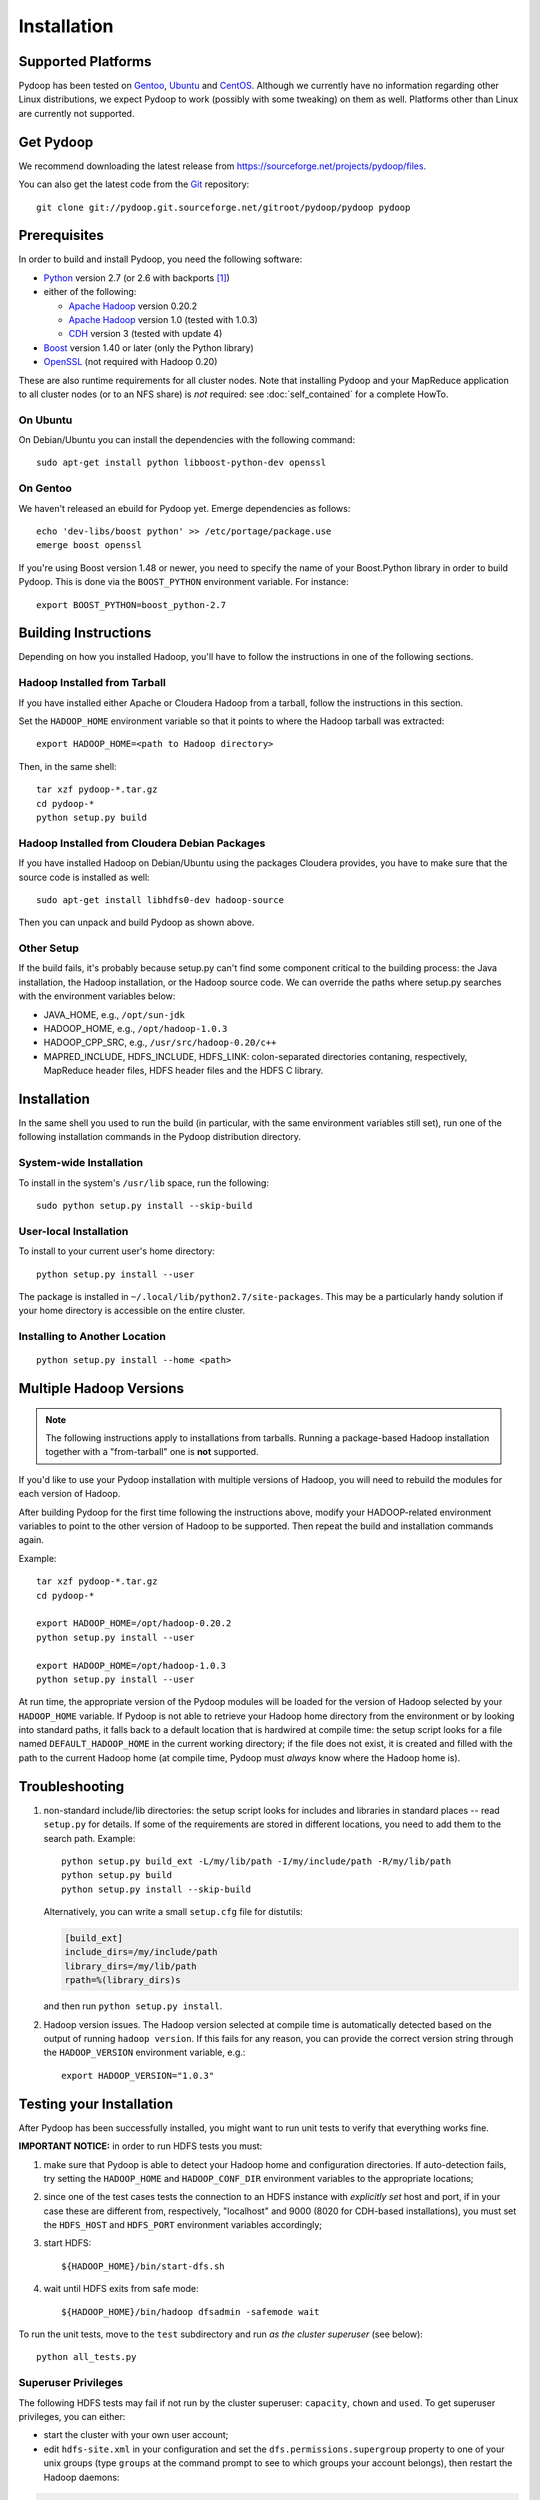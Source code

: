 .. _installation:

Installation
============

Supported Platforms
-------------------

Pydoop has been tested on `Gentoo <http://www.gentoo.org>`_, `Ubuntu
<http://www.ubuntu.com>`_ and `CentOS
<http://www.centos.org>`_. Although we currently have no information
regarding other Linux distributions, we expect Pydoop to work
(possibly with some tweaking) on them as well. Platforms other than
Linux are currently not supported.


Get Pydoop
----------

We recommend downloading the latest release from
https://sourceforge.net/projects/pydoop/files.

You can also get the latest code from the `Git <http://git-scm.com/>`_
repository::

  git clone git://pydoop.git.sourceforge.net/gitroot/pydoop/pydoop pydoop


Prerequisites
-------------

In order to build and install Pydoop, you need the following software:

* `Python <http://www.python.org>`_ version 2.7 (or 2.6 with
  backports [#]_)

* either of the following:

  * `Apache Hadoop <http://hadoop.apache.org>`_ version 0.20.2
  * `Apache Hadoop <http://hadoop.apache.org>`_ version 1.0 (tested with 1.0.3)
  * `CDH <https://ccp.cloudera.com/display/SUPPORT/Downloads>`_ version 3
    (tested with update 4)

* `Boost <http://www.boost.org>`_ version 1.40 or later (only the Python
  library)

* `OpenSSL <http://www.openssl.org>`_ (not required with Hadoop 0.20)

These are also runtime requirements for all cluster nodes. Note that
installing Pydoop and your MapReduce application to all cluster nodes
(or to an NFS share) is *not* required: see :doc:`self_contained` for
a complete HowTo.


On Ubuntu
.........

On Debian/Ubuntu you can install the dependencies with the following
command::

  sudo apt-get install python libboost-python-dev openssl


On Gentoo
.........

We haven't released an ebuild for Pydoop yet. Emerge dependencies as follows::

  echo 'dev-libs/boost python' >> /etc/portage/package.use
  emerge boost openssl

If you're using Boost version 1.48 or newer, you need to specify the
name of your Boost.Python library in order to build Pydoop. This is
done via the ``BOOST_PYTHON`` environment variable. For instance::

  export BOOST_PYTHON=boost_python-2.7


Building Instructions
----------------------

Depending on how you installed Hadoop, you'll have to follow the instructions
in one of the following sections.


Hadoop Installed from Tarball
.............................

If you have installed either Apache or Cloudera Hadoop from a tarball,
follow the instructions in this section.

Set the ``HADOOP_HOME`` environment variable so that it points to where the
Hadoop tarball was extracted::

  export HADOOP_HOME=<path to Hadoop directory>

Then, in the same shell::

  tar xzf pydoop-*.tar.gz
  cd pydoop-*
  python setup.py build


Hadoop Installed from Cloudera Debian Packages
..............................................

If you have installed Hadoop on Debian/Ubuntu using the packages
Cloudera provides, you have to make sure that the source code is
installed as well::

  sudo apt-get install libhdfs0-dev hadoop-source

Then you can unpack and build Pydoop as shown above.


Other Setup
...........

If the build fails, it's probably because setup.py can't find some component
critical to the building process:  the Java installation, the Hadoop
installation, or the Hadoop source code.  We can override the paths where
setup.py searches with the environment variables below:

* JAVA_HOME, e.g., ``/opt/sun-jdk``
* HADOOP_HOME, e.g., ``/opt/hadoop-1.0.3``
* HADOOP_CPP_SRC, e.g., ``/usr/src/hadoop-0.20/c++``
* MAPRED_INCLUDE, HDFS_INCLUDE, HDFS_LINK: colon-separated directories
  contaning, respectively, MapReduce header files, HDFS header files
  and the HDFS C library.


Installation
------------

In the same shell you used to run the build (in particular, with the same
environment variables still set), run one of the following installation
commands in the Pydoop distribution directory.


System-wide Installation
........................

To install in the system's ``/usr/lib`` space, run the following::

  sudo python setup.py install --skip-build


User-local Installation
.......................

To install to your current user's home directory::

  python setup.py install --user

The package is installed in ``~/.local/lib/python2.7/site-packages``.
This may be a particularly handy solution if your home directory is
accessible on the entire cluster.


Installing to Another Location
..............................

::

  python setup.py install --home <path>


.. _multiple_hadoop_versions:

Multiple Hadoop Versions
------------------------

.. note::

  The following instructions apply to installations from
  tarballs. Running a package-based Hadoop installation together with
  a "from-tarball" one is **not** supported.

If you'd like to use your Pydoop installation with multiple versions of Hadoop,
you will need to rebuild the modules for each version of Hadoop.

After building Pydoop for the first time following the instructions above, 
modify your HADOOP-related environment variables to point to the other version 
of Hadoop to be supported.  Then repeat the build and installation commands
again.

Example::

  tar xzf pydoop-*.tar.gz
  cd pydoop-*

  export HADOOP_HOME=/opt/hadoop-0.20.2
  python setup.py install --user

  export HADOOP_HOME=/opt/hadoop-1.0.3
  python setup.py install --user

At run time, the appropriate version of the Pydoop modules will be
loaded for the version of Hadoop selected by your ``HADOOP_HOME``
variable.  If Pydoop is not able to retrieve your Hadoop home
directory from the environment or by looking into standard paths, it
falls back to a default location that is hardwired at compile time:
the setup script looks for a file named ``DEFAULT_HADOOP_HOME`` in the
current working directory; if the file does not exist, it is created
and filled with the path to the current Hadoop home (at compile time,
Pydoop must *always* know where the Hadoop home is).


.. _troubleshooting:

Troubleshooting
---------------

#. non-standard include/lib directories: the setup script looks for
   includes and libraries in standard places -- read ``setup.py`` for
   details. If some of the requirements are stored in different
   locations, you need to add them to the search path. Example::

    python setup.py build_ext -L/my/lib/path -I/my/include/path -R/my/lib/path
    python setup.py build
    python setup.py install --skip-build

   Alternatively, you can write a small ``setup.cfg`` file for distutils:

   .. code-block:: cfg

    [build_ext]
    include_dirs=/my/include/path
    library_dirs=/my/lib/path
    rpath=%(library_dirs)s

   and then run ``python setup.py install``.

#. Hadoop version issues. The Hadoop version selected at compile time is 
   automatically detected based on the output of running ``hadoop version``.
   If this fails for any reason, you can provide the correct version string
   through the ``HADOOP_VERSION`` environment variable, e.g.::

     export HADOOP_VERSION="1.0.3"


Testing your Installation
-------------------------

After Pydoop has been successfully installed, you might want to run
unit tests to verify that everything works fine.

**IMPORTANT NOTICE:** in order to run HDFS tests you must:

#. make sure that Pydoop is able to detect your Hadoop home and
   configuration directories. If auto-detection fails, try setting the
   ``HADOOP_HOME`` and ``HADOOP_CONF_DIR`` environment variables to
   the appropriate locations;

#. since one of the test cases tests the connection to an HDFS
   instance with *explicitly set* host and port, if in your case these
   are different from, respectively, "localhost" and 9000 (8020 for
   CDH-based installations), you must set the ``HDFS_HOST`` and
   ``HDFS_PORT`` environment variables accordingly;

#. start HDFS::

     ${HADOOP_HOME}/bin/start-dfs.sh

#. wait until HDFS exits from safe mode::

     ${HADOOP_HOME}/bin/hadoop dfsadmin -safemode wait

To run the unit tests, move to the ``test`` subdirectory and run *as
the cluster superuser* (see below)::

  python all_tests.py


Superuser Privileges
....................

The following HDFS tests may fail if not run by the cluster superuser:
``capacity``, ``chown`` and ``used``.  To get superuser privileges,
you can either:

* start the cluster with your own user account;

* edit ``hdfs-site.xml`` in your configuration and set the
  ``dfs.permissions.supergroup`` property to one of your unix groups
  (type ``groups`` at the command prompt to see to which groups your
  account belongs), then restart the Hadoop daemons:

.. code-block:: xml

  <property>
    <name>dfs.permissions.supergroup</name>
    <value>admin</value>
  </property>

If you can't acquire superuser privileges to run the tests, just keep in mind
that the failures reported may be due to this reason.


.. rubric:: Footnotes

.. [#] To make Pydoop work with Python 2.6 you need to install the
   following additional modules: `importlib
   <http://pypi.python.org/pypi/importlib>`_ and `argparse
   <http://pypi.python.org/pypi/argparse>`_.
